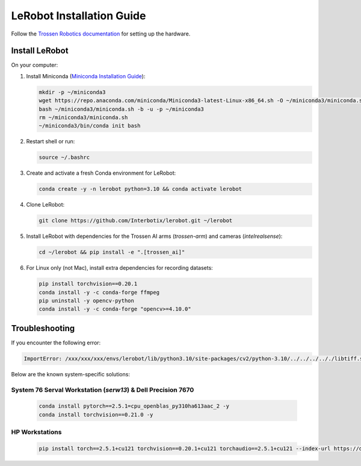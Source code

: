 ==========================
LeRobot Installation Guide
==========================

Follow the `Trossen Robotics documentation <https://docs.trossenrobotics.com/trossen_arm/main/getting_started/hardware_setup.html>`_
for setting up the hardware.

Install LeRobot
===============

On your computer:

#. Install Miniconda (`Miniconda Installation Guide <https://docs.anaconda.com/miniconda/#quick-command-line-install>`_):

   .. code-block:: bash

      mkdir -p ~/miniconda3
      wget https://repo.anaconda.com/miniconda/Miniconda3-latest-Linux-x86_64.sh -O ~/miniconda3/miniconda.sh
      bash ~/miniconda3/miniconda.sh -b -u -p ~/miniconda3
      rm ~/miniconda3/miniconda.sh
      ~/miniconda3/bin/conda init bash

#. Restart shell or run:

   .. code-block:: bash

      source ~/.bashrc

#. Create and activate a fresh Conda environment for LeRobot:

   .. code-block:: bash

      conda create -y -n lerobot python=3.10 && conda activate lerobot

#. Clone LeRobot:

   .. code-block:: bash

      git clone https://github.com/Interbotix/lerobot.git ~/lerobot

#. Install LeRobot with dependencies for the Trossen AI arms (`trossen-arm`) and cameras (`intelrealsense`):

   .. code-block:: bash

      cd ~/lerobot && pip install -e ".[trossen_ai]"

#. For Linux only (not Mac), install extra dependencies for recording datasets:

   .. code-block:: bash

      pip install torchvision==0.20.1
      conda install -y -c conda-forge ffmpeg
      pip uninstall -y opencv-python
      conda install -y -c conda-forge "opencv>=4.10.0"

Troubleshooting
===============

If you encounter the following error:

.. code-block:: bash

   ImportError: /xxx/xxx/xxx/envs/lerobot/lib/python3.10/site-packages/cv2/python-3.10/../../../.././libtiff.so.6: undefined symbol: jpeg12_write_raw_data, version LIBJPEG_8.0

Below are the known system-specific solutions:

System 76 Serval Workstation (`serw13`) & Dell Precision 7670
-------------------------------------------------------------

   .. code-block:: bash

      conda install pytorch==2.5.1=cpu_openblas_py310ha613aac_2 -y
      conda install torchvision==0.21.0 -y

HP Workstations
---------------

   .. code-block:: bash

      pip install torch==2.5.1+cu121 torchvision==0.20.1+cu121 torchaudio==2.5.1+cu121 --index-url https://download.pytorch.org/whl/cu121
